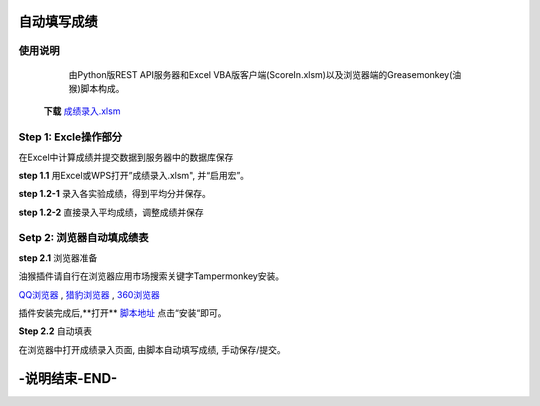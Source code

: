 自动填写成绩
===============

使用说明
----------

    由Python版REST API服务器和Excel VBA版客户端(ScoreIn.xlsm)以及浏览器端的Greasemonkey(油猴)脚本构成。


 **下载** `成绩录入.xlsm <https://gitee.com/sobweb/FillScore/raw/master/成绩录入.xlsm>`_

Step 1: Excle操作部分
----------------------

在Excel中计算成绩并提交数据到服务器中的数据库保存

**step 1.1** 用Excel或WPS打开”成绩录入.xlsm", 并“启用宏”。

.. image:: images/启用宏1.png

.. image:: images/启用宏2.png


**step 1.2-1** 录入各实验成绩，得到平均分并保存。

.. image:: images/成绩录入1.png

**step 1.2-2** 直接录入平均成绩，调整成绩并保存

.. image:: images/成绩录入2.png

Setp 2: 浏览器自动填成绩表
-------------------------

**step 2.1** 浏览器准备

油猴插件请自行在浏览器应用市场搜索关键字Tampermonkey安装。

`QQ浏览器 <https://pcbrowser.dd.qq.com/pcbrowserbig/qbextension/update/20191117/dhdgffkkebhmkfjojejmpbldmpobfkfo.crx>`_ , `猎豹浏览器 <https://pcbrowser.dd.qq.com/pcbrowserbig/qbextension/update/20191117/dhdgffkkebhmkfjojejmpbldmpobfkfo.crx>`_ , `360浏览器 <http://download.chrome.360.cn/ext/Tampermonkey_4.8.41_dhdgffkkebhmkfjojejmpbldmpobfkfo.crx>`_ 

插件安装完成后,**打开** `脚本地址 <https://gitee.com/sobweb/FillScore/raw/master/AutoFillScore.user.js>`_ 点击“安装“即可。

.. image:: images/安装脚本.png


**Step 2.2** 自动填表

在浏览器中打开成绩录入页面, 由脚本自动填写成绩, 手动保存/提交。

.. image:: images/填表.png

-说明结束-END-
============

